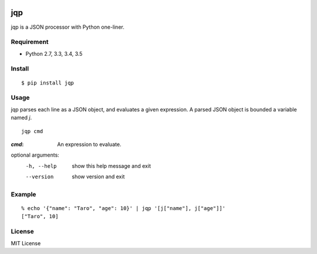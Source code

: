 .. image:: https://img.shields.io/pypi/v/jqp.svg
   :target: https://pypi.python.org/pypi/jqp

.. image:: https://travis-ci.org/unnonouno/jqp.svg?branch=master
   :target: https://travis-ci.org/unnonouno/jqp

.. image:: https://coveralls.io/repos/unnonouno/jqp/badge.png?branch=master
   :target: https://coveralls.io/r/unnonouno/jqp?branch=master

=====
 jqp
=====

jqp is a JSON processor with Python one-liner.


Requirement
===========

- Python 2.7, 3.3, 3.4, 3.5


Install
=======

::

    $ pip install jqp


Usage
=====

jqp parses each line as a JSON object, and evaluates a given expression.
A parsed JSON object is bounded a variable named `j`.

::

    jqp cmd


:`cmd`: An expression to evaluate.

optional arguments:
  -h, --help  show this help message and exit
  --version   show version and exit


Example
=======

::

    % echo '{"name": "Taro", "age": 10}' | jqp '[j["name"], j["age"]]'
    ["Taro", 10]


License
=======

MIT License
